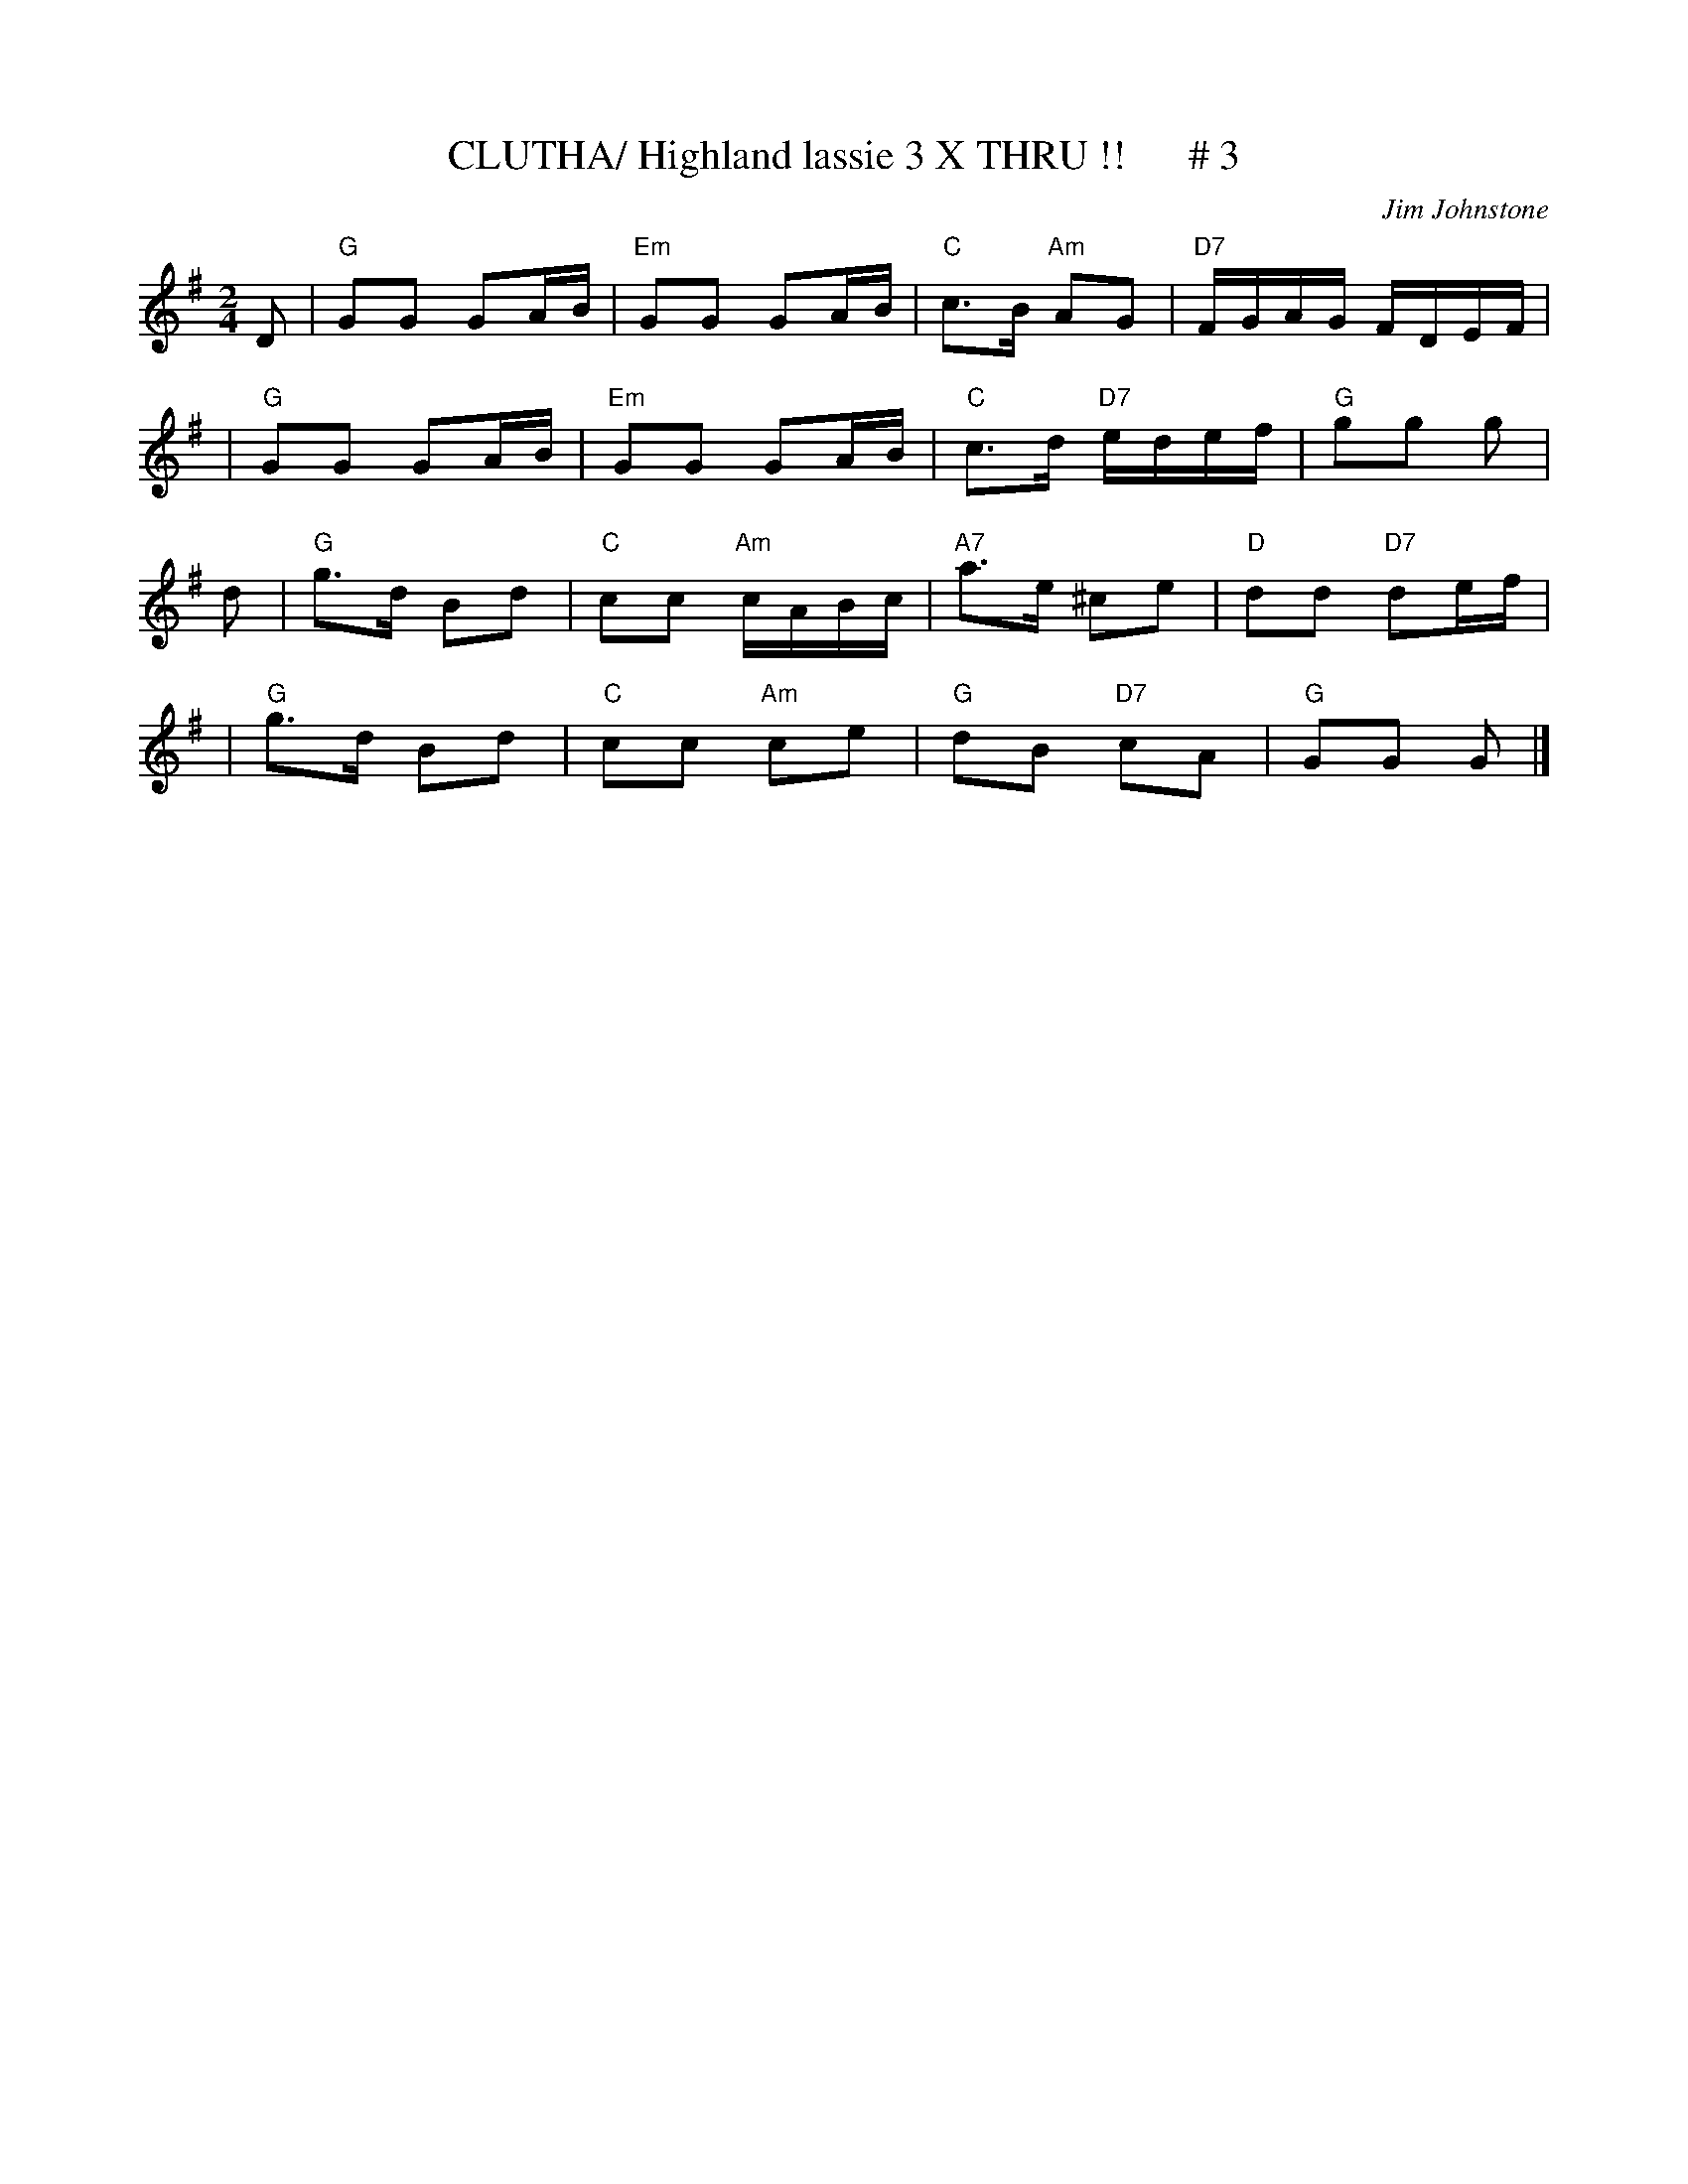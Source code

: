 X:13
T:CLUTHA/ Highland lassie 3 X THRU !!      # 3
M:2/4
L:1/16
C:Jim Johnstone
S:J. Chambers ABC Dance Tunes
R:Reel
K:G
D2 \
| "G"G2G2 G2AB | "Em"G2G2 G2AB | "C"c3B "Am"A2G2 | "D7"FGAG FDEF |!
| "G"G2G2 G2AB | "Em"G2G2 G2AB | "C"c3d "D7"edef | "G"g2g2 g2 |!
d2 \
| "G"g3d B2d2 | "C"c2c2 "Am"cABc | "A7"a3e ^c2e2 | "D"d2d2 "D7"d2ef |!
| "G"g3d B2d2 | "C"c2c2 "Am"c2e2 | "G"d2B2 "D7"c2A2 | "G"G2G2 G2 |]
